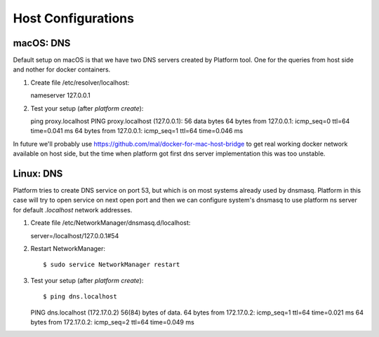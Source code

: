 Host Configurations
===================

macOS: DNS
----------

Default setup on macOS is that we have two DNS servers created by Platform tool. One for the queries from host side and nother for docker containers.

1. Create file /etc/resolver/localhost::

   nameserver 127.0.0.1

#. Test your setup (after `platform create`)::

   ping proxy.localhost
   PING proxy.localhost (127.0.0.1): 56 data bytes
   64 bytes from 127.0.0.1: icmp_seq=0 ttl=64 time=0.041 ms
   64 bytes from 127.0.0.1: icmp_seq=1 ttl=64 time=0.046 ms

In future we'll probably use https://github.com/mal/docker-for-mac-host-bridge to get real working docker network available on host side, but the time when platform got first dns server implementation this was too unstable.

Linux: DNS
----------

Platform tries to create DNS service on port 53, but which is on most systems already used by dnsmasq. Platform in this case will try to open service on next open port and then we can configure system's dnsmasq to use platform ns server for default `.localhost` network addresses. 

1. Create file /etc/NetworkManager/dnsmasq.d/localhost::

   server=/localhost/127.0.0.1#54

#. Restart NetworkManager::

   $ sudo service NetworkManager restart

#. Test your setup (after `platform create`)::

   $ ping dns.localhost
   PING dns.localhost (172.17.0.2) 56(84) bytes of data.
   64 bytes from 172.17.0.2: icmp_seq=1 ttl=64 time=0.021 ms
   64 bytes from 172.17.0.2: icmp_seq=2 ttl=64 time=0.049 ms

